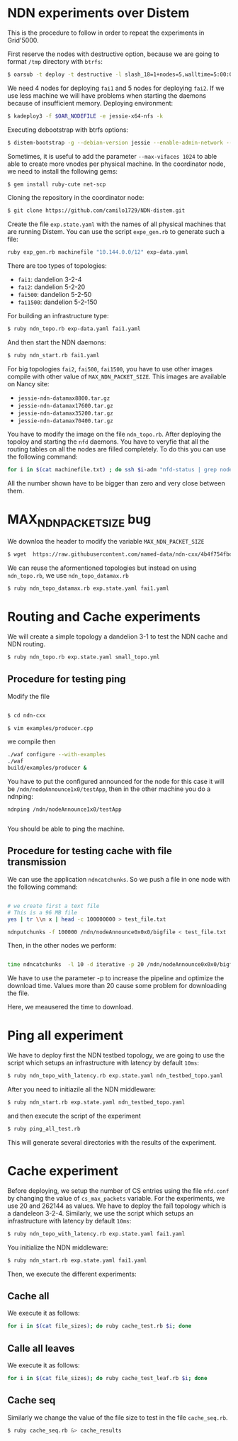 # NDN-distem

* NDN experiments over Distem

This is the procedure to follow in order to repeat the experiments in Grid'5000.

First reserve the nodes with destructive option, because we are going to format =/tmp= directory with =btrfs=:

#+BEGIN_SRC sh
 $ oarsub -t deploy -t destructive -l slash_18=1+nodes=5,walltime=5:00:00 "sleep 1d"
#+END_SRC

We need 4 nodes for deploying =fai1= and 5 nodes for deploying =fai2=.
If we use less machine we will have problems when starting the daemons because of
insufficient memory.
Deploying environment:

#+BEGIN_SRC sh
 $ kadeploy3 -f $OAR_NODEFILE -e jessie-x64-nfs -k
#+END_SRC

Executing debootstrap with btrfs options:

#+BEGIN_SRC sh
 $ distem-bootstrap -g --debian-version jessie --enable-admin-network --btrfs-format /dev/sda5
#+END_SRC

Sometimes, it is useful to add the parameter =--max-vifaces 1024= to able able to create more vnodes per physical machine.
In the coordinator node, we need to install the following gems:

#+BEGIN_SRC sh
$ gem install ruby-cute net-scp
#+END_SRC

Cloning the repository in the coordinator node:

#+BEGIN_SRC sh
$ git clone https://github.com/camilo1729/NDN-distem.git
#+END_SRC

Create the file =exp.state.yaml= with the names of all physical machines that are running Distem.
You can use the script =expe_gen.rb= to generate such a file:

#+BEGIN_SRC sh
ruby exp_gen.rb machinefile "10.144.0.0/12" exp-data.yaml
#+END_SRC

There are too types of topologies:

- =fai1=: dandelion 3-2-4
- =fai2=: dandelion 5-2-20
- =fai500=: dandelion 5-2-50
- =fai1500=: dandelion 5-2-150

For building an infrastructure type:

#+BEGIN_SRC sh
$ ruby ndn_topo.rb exp-data.yaml fai1.yaml
#+END_SRC

And then start the NDN daemons:

#+BEGIN_SRC sh
$ ruby ndn_start.rb fai1.yaml
#+END_SRC


For big topologies =fai2=, =fai500=, =fai1500=, you have to use other images compile with other value of =MAX_NDN_PACKET_SIZE=.
This images are available on Nancy site:

- =jessie-ndn-datamax8800.tar.gz=
- =jessie-ndn-datamax17600.tar.gz=
- =jessie-ndn-datamax35200.tar.gz=
- =jessie-ndn-datamax70400.tar.gz=

You have to modify the image on the file =ndn_topo.rb=.
After deploying the topoloy and starting the =nfd= daemons. You have to veryfie that all the routing tables on all the nodes
are filled completely. To do this you can use the following command:

#+BEGIN_SRC sh
for i in $(cat machinefile.txt) ; do ssh $i-adm "nfd-status | grep nodeAnnounce | wc -l"; done
#+END_SRC

All the number shown have to be bigger than zero and very close between them.

* MAX_NDN_PACKET_SIZE bug

We downloa the header to modify the variable =MAX_NDN_PACKET_SIZE=

#+BEGIN_SRC sh
$ wget  https://raw.githubusercontent.com/named-data/ndn-cxx/4b4f754fbd1b79097c012d181b903b80397273b4/src/encoding/tlv.hpp
#+END_SRC

We can reuse the aformentioned topologies  but instead on using =ndn_topo.rb=, we use =ndn_topo_datamax.rb=

#+BEGIN_SRC sh
$ ruby ndn_topo_datamax.rb exp.state.yaml fai1.yaml
#+END_SRC

* Routing and Cache experiments

We will create a simple topology a dandelion 3-1  to test the NDN cache and NDN routing.

#+BEGIN_SRC sh
$ ruby ndn_topo.rb exp.state.yaml small_topo.yml
#+END_SRC


** Procedure for testing ping

Modify the file

#+BEGIN_SRC sh

$ cd ndn-cxx

$ vim examples/producer.cpp

#+END_SRC

we compile then

#+BEGIN_SRC sh
  ./waf configure --with-examples
  ./waf
  build/examples/producer &
#+END_SRC

You have to put the configured announced for the node for this case it will be =/ndn/nodeAnnounce1x0/testApp=,
then in the other machine you do a ndnping:

#+BEGIN_SRC
ndnping /ndn/nodeAnnounce1x0/testApp

#+END_SRC

You should be able to ping the machine.
** Procedure for testing cache with file transmission

We can use the application =ndncatchunks=. So we push a file in one node with the following command:

#+BEGIN_SRC sh

# we create first a text file
# This is a 96 MB file
yes | tr \\n x | head -c 100000000 > test_file.txt

ndnputchunks -f 100000 /ndn/nodeAnnounce0x0x0/bigfile < test_file.txt

#+END_SRC


Then, in the other nodes we perform:

#+BEGIN_SRC sh

time ndncatchunks  -l 10 -d iterative -p 20 /ndn/nodeAnnounce0x0x0/bigfile > download
#+END_SRC
We have to use the parameter -p to increase the pipeline and optimize the download time.
Values more than 20 cause some problem for downloading the file.

Here, we meausered the time to download.
* Ping all experiment

We have to deploy first the NDN testbed topology, we are going to
use the script which setups an infrastructure with latency by default =10ms=:

#+BEGIN_SRC sh
$ ruby ndn_topo_with_latency.rb exp.state.yaml ndn_testbed_topo.yaml
#+END_SRC

After you need to initiazile all the NDN middleware:

#+BEGIN_SRC sh
$ ruby ndn_start.rb exp.state.yaml ndn_testbed_topo.yaml
#+END_SRC

and then execute the script of the experiment

#+BEGIN_SRC sh
$ ruby ping_all_test.rb
#+END_SRC


This will generate several directories with the results of the experiment.

* Cache experiment

Before deploying, we setup the number of CS entries using the file =nfd.conf= by
changing the value of =cs_max_packets= variable. For the experiments, we use 20 and 262144 as values.
We have to deploy the fai1 topology which is a dandeleon 3-2-4.
Similarly, we use the script which setups an infrastructure with latency by default =10ms=:


#+BEGIN_SRC sh
$ ruby ndn_topo_with_latency.rb exp.state.yaml fai1.yaml
#+END_SRC

You initialize the NDN middleware:

#+BEGIN_SRC sh
$ ruby ndn_start.rb exp.state.yaml fai1.yaml
#+END_SRC

Then, we execute the different experiments:

** Cache all


We execute it as follows:

#+BEGIN_SRC sh
for i in $(cat file_sizes); do ruby cache_test.rb $i; done
#+END_SRC

** Calle all leaves

We execute it as follows:

#+BEGIN_SRC sh
for i in $(cat file_sizes); do ruby cache_test_leaf.rb $i; done
#+END_SRC

** Cache seq
Similarly we change the value of the file size to test in the file =cache_seq.rb=.

#+BEGIN_SRC sh
$ ruby cache_seq.rb &> cache_results
#+END_SRC
